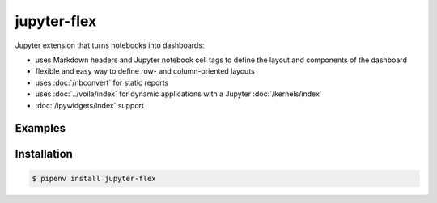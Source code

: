 jupyter-flex
============

Jupyter extension that turns notebooks into dashboards:

* uses Markdown headers and Jupyter notebook cell tags to define the layout and
  components of the dashboard
* flexible and easy way to define row- and column-oriented layouts
* uses :doc:`/nbconvert` for static reports
* uses :doc:`../voila/index` for dynamic applications with a Jupyter
  :doc:`/kernels/index`
* :doc:`/ipywidgets/index` support

.. seealso::
   * `Docs <https://jupyter-flex.danielfrg.com>`_
   * `GitHub <https://github.com/danielfrg/jupyter-flex>`_

Examples
--------

.. figure:: movie-explorer.png
   :alt: Movie explorer
   :target: https://mybinder.org/v2/gh/danielfrg/jupyter-flex/0.6.4?urlpath=%2Fvoila%2Frender%2Fexamples%2Fmovie-explorer.ipynb

.. figure:: data-scoring.png
   :alt: NBA scoring
   :target: https://jupyter-flex.danielfrg.com/examples/nba-scoring.html

.. figure:: altair.png
   :alt: Altair plots
   :target: https://jupyter-flex.danielfrg.com/examples/altair.html

Installation
------------

.. code-block:: console

    $ pipenv install jupyter-flex
